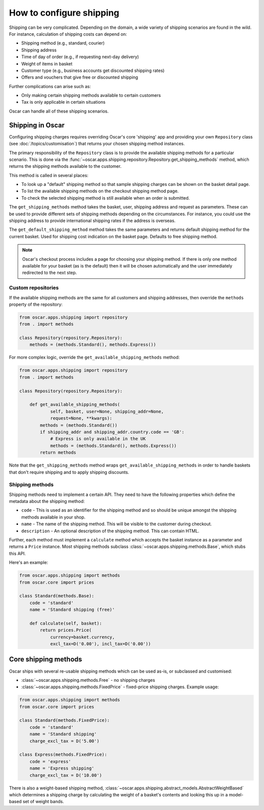 =========================
How to configure shipping
=========================

Shipping can be very complicated.  Depending on the domain, a wide variety of
shipping scenarios are found in the wild.  For instance, calculation of
shipping costs can depend on:

* Shipping method (e.g., standard, courier)
* Shipping address
* Time of day of order (e.g., if requesting next-day delivery)
* Weight of items in basket
* Customer type (e.g., business accounts get discounted shipping rates)
* Offers and vouchers that give free or discounted shipping

Further complications can arise such as:

* Only making certain shipping methods available to certain customers
* Tax is only applicable in certain situations

Oscar can handle all of these shipping scenarios.

Shipping in Oscar
~~~~~~~~~~~~~~~~~

Configuring shipping charges requires overriding Oscar's core 'shipping' app
and providing your own ``Repository`` class (see :doc:`/topics/customisation`) that
returns your chosen shipping method instances.

The primary responsibility of the
``Repository`` class is to provide the available shipping methods for a
particular scenario. This is done via the
:func:`~oscar.apps.shipping.repository.Repository.get_shipping_methods` method,
which returns the shipping methods available to the customer.

This method is called in several places:

* To look up a "default" shipping method so that sample shipping charges can be
  shown on the basket detail page.

* To list the available shipping methods on the checkout shipping method page.

* To check the selected shipping method is still available when an order is
  submitted.

The ``get_shipping_methods`` method takes the basket, user, shipping address
and request as parameters. These can be used to provide different sets of
shipping methods depending on the circumstances. For instance, you could use
the shipping address to provide international shipping rates if the address is
overseas.

The ``get_default_shipping_method`` method takes the same parameters and
returns default shipping method for the current basket. Used for shipping
cost indication on the basket page. Defaults to free shipping method.

.. note::

    Oscar's checkout process includes a page for choosing your shipping method.
    If there is only one method available for your basket (as is the default)
    then it will be chosen automatically and the user immediately redirected to
    the next step.

Custom repositories
-------------------

If the available shipping methods are the same for all customers and shipping
addresses, then override the ``methods`` property of the repository:

.. code-block:: python

   from oscar.apps.shipping import repository
   from . import methods

   class Repository(repository.Repository):
       methods = (methods.Standard(), methods.Express())

For more complex logic, override the ``get_available_shipping_methods`` method:

.. code-block:: python

   from oscar.apps.shipping import repository
   from . import methods

   class Repository(repository.Repository):

       def get_available_shipping_methods(
               self, basket, user=None, shipping_addr=None,
               request=None, **kwargs):
           methods = (methods.Standard())
           if shipping_addr and shipping_addr.country.code == 'GB':
               # Express is only available in the UK
               methods = (methods.Standard(), methods.Express())
           return methods

Note that the ``get_shipping_methods`` method wraps
``get_available_shipping_methods`` in order to handle baskets that don't
require shipping and to apply shipping discounts.

Shipping methods
----------------

Shipping methods need to implement a certain API. They need to have the
following properties which define the metadata about the shipping method:

* ``code`` - This is used as an identifier for the shipping method and so should
  be unique amongst the shipping methods available in your shop.

* ``name`` - The name of the shipping method. This will be visible to the
  customer during checkout.

* ``description`` - An optional description of the shipping method. This can
  contain HTML.

Further, each method must implement a ``calculate`` method which accepts the
basket instance as a parameter and returns a ``Price`` instance.  Most shipping
methods subclass
:class:`~oscar.apps.shipping.methods.Base`, which stubs this API.

Here's an example:

.. code-block:: python

   from oscar.apps.shipping import methods
   from oscar.core import prices

   class Standard(methods.Base):
       code = 'standard'
       name = 'Standard shipping (free)'

       def calculate(self, basket):
           return prices.Price(
               currency=basket.currency,
               excl_tax=D('0.00'), incl_tax=D('0.00'))

Core shipping methods
~~~~~~~~~~~~~~~~~~~~~

Oscar ships with several re-usable shipping methods which can be used as-is, or
subclassed and customised:

* :class:`~oscar.apps.shipping.methods.Free` - no shipping charges

* :class:`~oscar.apps.shipping.methods.FixedPrice` - fixed-price shipping charges.
  Example usage:

.. code-block:: python

   from oscar.apps.shipping import methods
   from oscar.core import prices

   class Standard(methods.FixedPrice):
       code = 'standard'
       name = 'Standard shipping'
       charge_excl_tax = D('5.00')

   class Express(methods.FixedPrice):
       code = 'express'
       name = 'Express shipping'
       charge_excl_tax = D('10.00')

There is also a weight-based shipping method,
:class:`~oscar.apps.shipping.abstract_models.AbstractWeightBased`
which determines a shipping charge by calculating the weight of a basket's
contents and looking this up in a model-based set of weight bands.

